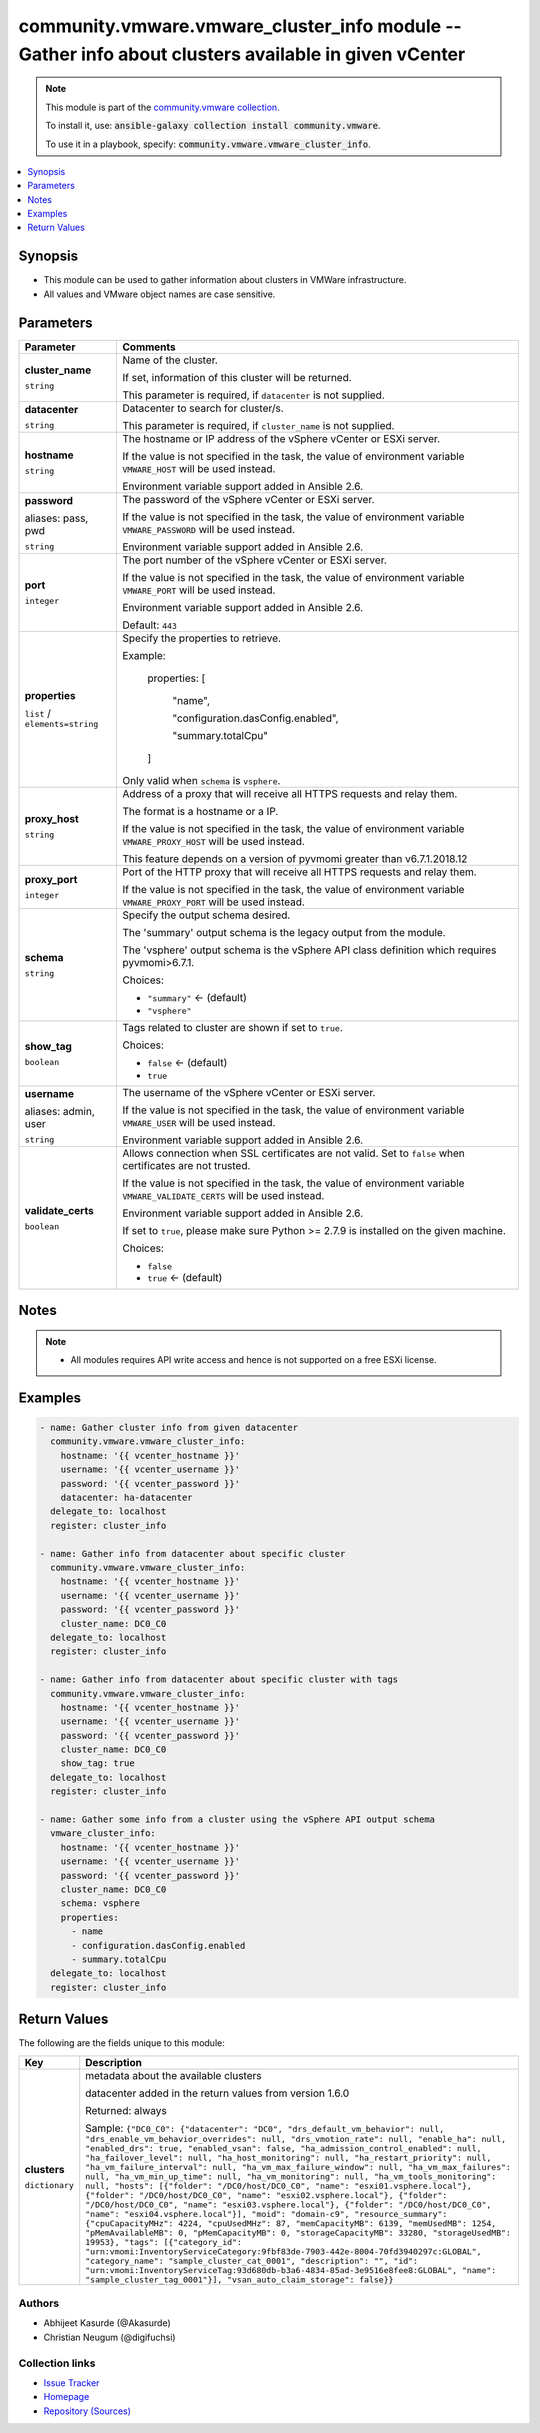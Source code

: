 

community.vmware.vmware_cluster_info module -- Gather info about clusters available in given vCenter
++++++++++++++++++++++++++++++++++++++++++++++++++++++++++++++++++++++++++++++++++++++++++++++++++++

.. note::
    This module is part of the `community.vmware collection <https://galaxy.ansible.com/community/vmware>`_.

    To install it, use: :code:`ansible-galaxy collection install community.vmware`.

    To use it in a playbook, specify: :code:`community.vmware.vmware_cluster_info`.


.. contents::
   :local:
   :depth: 1


Synopsis
--------

- This module can be used to gather information about clusters in VMWare infrastructure.
- All values and VMware object names are case sensitive.








Parameters
----------

.. list-table::
  :widths: auto
  :header-rows: 1

  * - Parameter
    - Comments

  * - .. raw:: html

        <div style="display: flex;"><div style="flex: 1 0 auto; white-space: nowrap; margin-left: 0.25em;">

      .. _parameter-cluster_name:

      **cluster_name**

      :literal:`string`

      .. raw:: html

        </div></div>

    - 
      Name of the cluster.

      If set, information of this cluster will be returned.

      This parameter is required, if \ :literal:`datacenter`\  is not supplied.



  * - .. raw:: html

        <div style="display: flex;"><div style="flex: 1 0 auto; white-space: nowrap; margin-left: 0.25em;">

      .. _parameter-datacenter:

      **datacenter**

      :literal:`string`

      .. raw:: html

        </div></div>

    - 
      Datacenter to search for cluster/s.

      This parameter is required, if \ :literal:`cluster\_name`\  is not supplied.



  * - .. raw:: html

        <div style="display: flex;"><div style="flex: 1 0 auto; white-space: nowrap; margin-left: 0.25em;">

      .. _parameter-hostname:

      **hostname**

      :literal:`string`

      .. raw:: html

        </div></div>

    - 
      The hostname or IP address of the vSphere vCenter or ESXi server.

      If the value is not specified in the task, the value of environment variable \ :literal:`VMWARE\_HOST`\  will be used instead.

      Environment variable support added in Ansible 2.6.



  * - .. raw:: html

        <div style="display: flex;"><div style="flex: 1 0 auto; white-space: nowrap; margin-left: 0.25em;">

      .. _parameter-pass:
      .. _parameter-password:
      .. _parameter-pwd:

      **password**

      aliases: pass, pwd

      :literal:`string`

      .. raw:: html

        </div></div>

    - 
      The password of the vSphere vCenter or ESXi server.

      If the value is not specified in the task, the value of environment variable \ :literal:`VMWARE\_PASSWORD`\  will be used instead.

      Environment variable support added in Ansible 2.6.



  * - .. raw:: html

        <div style="display: flex;"><div style="flex: 1 0 auto; white-space: nowrap; margin-left: 0.25em;">

      .. _parameter-port:

      **port**

      :literal:`integer`

      .. raw:: html

        </div></div>

    - 
      The port number of the vSphere vCenter or ESXi server.

      If the value is not specified in the task, the value of environment variable \ :literal:`VMWARE\_PORT`\  will be used instead.

      Environment variable support added in Ansible 2.6.


      Default: :literal:`443`


  * - .. raw:: html

        <div style="display: flex;"><div style="flex: 1 0 auto; white-space: nowrap; margin-left: 0.25em;">

      .. _parameter-properties:

      **properties**

      :literal:`list` / :literal:`elements=string`

      .. raw:: html

        </div></div>

    - 
      Specify the properties to retrieve.

      Example:

         properties: [

            "name",

            "configuration.dasConfig.enabled",

            "summary.totalCpu"

         ]

      Only valid when \ :literal:`schema`\  is \ :literal:`vsphere`\ .



  * - .. raw:: html

        <div style="display: flex;"><div style="flex: 1 0 auto; white-space: nowrap; margin-left: 0.25em;">

      .. _parameter-proxy_host:

      **proxy_host**

      :literal:`string`

      .. raw:: html

        </div></div>

    - 
      Address of a proxy that will receive all HTTPS requests and relay them.

      The format is a hostname or a IP.

      If the value is not specified in the task, the value of environment variable \ :literal:`VMWARE\_PROXY\_HOST`\  will be used instead.

      This feature depends on a version of pyvmomi greater than v6.7.1.2018.12



  * - .. raw:: html

        <div style="display: flex;"><div style="flex: 1 0 auto; white-space: nowrap; margin-left: 0.25em;">

      .. _parameter-proxy_port:

      **proxy_port**

      :literal:`integer`

      .. raw:: html

        </div></div>

    - 
      Port of the HTTP proxy that will receive all HTTPS requests and relay them.

      If the value is not specified in the task, the value of environment variable \ :literal:`VMWARE\_PROXY\_PORT`\  will be used instead.



  * - .. raw:: html

        <div style="display: flex;"><div style="flex: 1 0 auto; white-space: nowrap; margin-left: 0.25em;">

      .. _parameter-schema:

      **schema**

      :literal:`string`

      .. raw:: html

        </div></div>

    - 
      Specify the output schema desired.

      The 'summary' output schema is the legacy output from the module.

      The 'vsphere' output schema is the vSphere API class definition which requires pyvmomi\>6.7.1.


      Choices:

      - :literal:`"summary"` ← (default)
      - :literal:`"vsphere"`



  * - .. raw:: html

        <div style="display: flex;"><div style="flex: 1 0 auto; white-space: nowrap; margin-left: 0.25em;">

      .. _parameter-show_tag:

      **show_tag**

      :literal:`boolean`

      .. raw:: html

        </div></div>

    - 
      Tags related to cluster are shown if set to \ :literal:`true`\ .


      Choices:

      - :literal:`false` ← (default)
      - :literal:`true`



  * - .. raw:: html

        <div style="display: flex;"><div style="flex: 1 0 auto; white-space: nowrap; margin-left: 0.25em;">

      .. _parameter-admin:
      .. _parameter-user:
      .. _parameter-username:

      **username**

      aliases: admin, user

      :literal:`string`

      .. raw:: html

        </div></div>

    - 
      The username of the vSphere vCenter or ESXi server.

      If the value is not specified in the task, the value of environment variable \ :literal:`VMWARE\_USER`\  will be used instead.

      Environment variable support added in Ansible 2.6.



  * - .. raw:: html

        <div style="display: flex;"><div style="flex: 1 0 auto; white-space: nowrap; margin-left: 0.25em;">

      .. _parameter-validate_certs:

      **validate_certs**

      :literal:`boolean`

      .. raw:: html

        </div></div>

    - 
      Allows connection when SSL certificates are not valid. Set to \ :literal:`false`\  when certificates are not trusted.

      If the value is not specified in the task, the value of environment variable \ :literal:`VMWARE\_VALIDATE\_CERTS`\  will be used instead.

      Environment variable support added in Ansible 2.6.

      If set to \ :literal:`true`\ , please make sure Python \>= 2.7.9 is installed on the given machine.


      Choices:

      - :literal:`false`
      - :literal:`true` ← (default)





Notes
-----

.. note::
   - All modules requires API write access and hence is not supported on a free ESXi license.


Examples
--------

.. code-block:: yaml+jinja

    
    - name: Gather cluster info from given datacenter
      community.vmware.vmware_cluster_info:
        hostname: '{{ vcenter_hostname }}'
        username: '{{ vcenter_username }}'
        password: '{{ vcenter_password }}'
        datacenter: ha-datacenter
      delegate_to: localhost
      register: cluster_info

    - name: Gather info from datacenter about specific cluster
      community.vmware.vmware_cluster_info:
        hostname: '{{ vcenter_hostname }}'
        username: '{{ vcenter_username }}'
        password: '{{ vcenter_password }}'
        cluster_name: DC0_C0
      delegate_to: localhost
      register: cluster_info

    - name: Gather info from datacenter about specific cluster with tags
      community.vmware.vmware_cluster_info:
        hostname: '{{ vcenter_hostname }}'
        username: '{{ vcenter_username }}'
        password: '{{ vcenter_password }}'
        cluster_name: DC0_C0
        show_tag: true
      delegate_to: localhost
      register: cluster_info

    - name: Gather some info from a cluster using the vSphere API output schema
      vmware_cluster_info:
        hostname: '{{ vcenter_hostname }}'
        username: '{{ vcenter_username }}'
        password: '{{ vcenter_password }}'
        cluster_name: DC0_C0
        schema: vsphere
        properties:
          - name
          - configuration.dasConfig.enabled
          - summary.totalCpu
      delegate_to: localhost
      register: cluster_info





Return Values
-------------
The following are the fields unique to this module:

.. list-table::
  :widths: auto
  :header-rows: 1

  * - Key
    - Description

  * - .. raw:: html

        <div style="display: flex;"><div style="flex: 1 0 auto; white-space: nowrap; margin-left: 0.25em;">

      .. _return-clusters:

      **clusters**

      :literal:`dictionary`

      .. raw:: html

        </div></div>
    - 
      metadata about the available clusters

      datacenter added in the return values from version 1.6.0


      Returned: always

      Sample: :literal:`{"DC0\_C0": {"datacenter": "DC0", "drs\_default\_vm\_behavior": null, "drs\_enable\_vm\_behavior\_overrides": null, "drs\_vmotion\_rate": null, "enable\_ha": null, "enabled\_drs": true, "enabled\_vsan": false, "ha\_admission\_control\_enabled": null, "ha\_failover\_level": null, "ha\_host\_monitoring": null, "ha\_restart\_priority": null, "ha\_vm\_failure\_interval": null, "ha\_vm\_max\_failure\_window": null, "ha\_vm\_max\_failures": null, "ha\_vm\_min\_up\_time": null, "ha\_vm\_monitoring": null, "ha\_vm\_tools\_monitoring": null, "hosts": [{"folder": "/DC0/host/DC0\_C0", "name": "esxi01.vsphere.local"}, {"folder": "/DC0/host/DC0\_C0", "name": "esxi02.vsphere.local"}, {"folder": "/DC0/host/DC0\_C0", "name": "esxi03.vsphere.local"}, {"folder": "/DC0/host/DC0\_C0", "name": "esxi04.vsphere.local"}], "moid": "domain-c9", "resource\_summary": {"cpuCapacityMHz": 4224, "cpuUsedMHz": 87, "memCapacityMB": 6139, "memUsedMB": 1254, "pMemAvailableMB": 0, "pMemCapacityMB": 0, "storageCapacityMB": 33280, "storageUsedMB": 19953}, "tags": [{"category\_id": "urn:vmomi:InventoryServiceCategory:9fbf83de-7903-442e-8004-70fd3940297c:GLOBAL", "category\_name": "sample\_cluster\_cat\_0001", "description": "", "id": "urn:vmomi:InventoryServiceTag:93d680db-b3a6-4834-85ad-3e9516e8fee8:GLOBAL", "name": "sample\_cluster\_tag\_0001"}], "vsan\_auto\_claim\_storage": false}}`




Authors
~~~~~~~

- Abhijeet Kasurde (@Akasurde)
- Christian Neugum (@digifuchsi)



Collection links
~~~~~~~~~~~~~~~~

* `Issue Tracker <https://github.com/ansible-collections/community.vmware/issues?q=is%3Aissue+is%3Aopen+sort%3Aupdated-desc>`__
* `Homepage <https://github.com/ansible-collections/community.vmware>`__
* `Repository (Sources) <https://github.com/ansible-collections/community.vmware.git>`__

